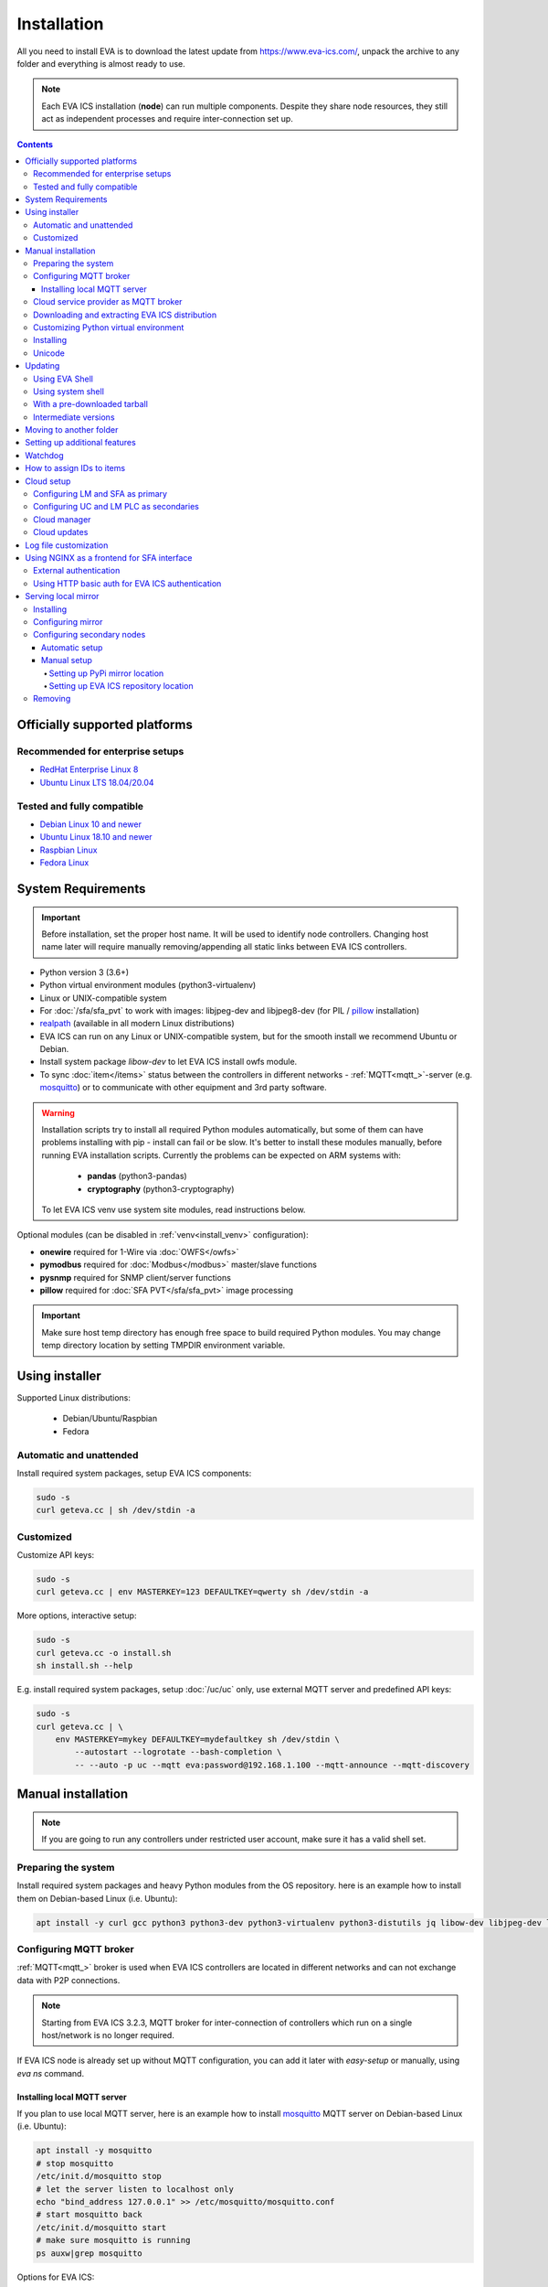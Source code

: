 Installation
************

All you need to install EVA  is to download the latest update from
https://www.eva-ics.com/, unpack the archive to any folder and everything is
almost ready to use.

.. note::

    Each EVA ICS installation (**node**) can run multiple components. Despite
    they share node resources, they still act as independent processes and
    require inter-connection set up.

.. contents::

Officially supported platforms
==============================

Recommended for enterprise setups
---------------------------------

* `RedHat Enterprise Linux 8 <https://www.redhat.com/en/enterprise-linux-8>`_

* `Ubuntu Linux LTS 18.04/20.04 <https://ubuntu.com/>`_

Tested and fully compatible
---------------------------

* `Debian Linux 10 and newer <https://www.debian.org/>`_

* `Ubuntu Linux 18.10 and newer <https://ubuntu.com/>`_

* `Raspbian Linux <https://www.raspberrypi.org/>`_

* `Fedora Linux <https://getfedora.org/>`_

System Requirements
===================

.. important::

    Before installation, set the proper host name. It will be used to
    identify node controllers. Changing host name later will require manually
    removing/appending all static links between EVA ICS controllers.

* Python version 3 (3.6+)

* Python virtual environment modules (python3-virtualenv)

* Linux or UNIX-compatible system

* For :doc:`/sfa/sfa_pvt` to work with images: libjpeg-dev and libjpeg8-dev
  (for PIL / `pillow <https://python-pillow.org/>`_ installation)

* `realpath <http://www.gnu.org/software/coreutils/realpath>`_ (available in
  all modern Linux distributions)

* EVA ICS can run on any Linux or UNIX-compatible system, but for the smooth
  install we recommend Ubuntu or Debian.

* Install system package *libow-dev* to let EVA ICS install owfs module.

* To sync :doc:`item</items>` status between the controllers in different
  networks - :ref:`MQTT<mqtt_>`-server (e.g. `mosquitto
  <http://mosquitto.org/>`_) or to communicate with other equipment and 3rd
  party software.

.. warning::

    Installation scripts try to install all required Python modules
    automatically, but some of them can have problems installing with pip -
    install can fail or be slow. It's better to install these modules manually,
    before running EVA installation scripts. Currently the problems can be
    expected on ARM systems with:

        * **pandas** (python3-pandas)
        * **cryptography** (python3-cryptography)

    To let EVA ICS venv use system site modules, read instructions below.

Optional modules (can be disabled in :ref:`venv<install_venv>` configuration):

* **onewire** required for 1-Wire via :doc:`OWFS</owfs>`
* **pymodbus** required for :doc:`Modbus</modbus>` master/slave functions
* **pysnmp** required for SNMP client/server functions
* **pillow** required for :doc:`SFA PVT</sfa/sfa_pvt>` image processing

.. important::

   Make sure host temp directory has enough free space to build required Python
   modules. You may change temp directory location by setting TMPDIR
   environment variable.

Using installer
===============

Supported Linux distributions:

 * Debian/Ubuntu/Raspbian
 * Fedora

Automatic and unattended
------------------------

Install required system packages, setup EVA ICS components:

.. code-block:: bash

    sudo -s
    curl geteva.cc | sh /dev/stdin -a

Customized
----------

Customize API keys:

.. code-block:: bash

    sudo -s
    curl geteva.cc | env MASTERKEY=123 DEFAULTKEY=qwerty sh /dev/stdin -a

More options, interactive setup:

.. code-block:: bash

    sudo -s
    curl geteva.cc -o install.sh
    sh install.sh --help

E.g. install required system packages, setup :doc:`/uc/uc` only, use external
MQTT server and predefined API keys:

.. code-block:: bash

    sudo -s
    curl geteva.cc | \
        env MASTERKEY=mykey DEFAULTKEY=mydefaultkey sh /dev/stdin \
            --autostart --logrotate --bash-completion \
            -- --auto -p uc --mqtt eva:password@192.168.1.100 --mqtt-announce --mqtt-discovery

Manual installation
===================

.. note::

    If you are going to run any controllers under restricted user account,
    make sure it has a valid shell set.

Preparing the system
--------------------

Install required system packages and heavy Python modules from the OS
repository. here is an example how to install them on Debian-based Linux (i.e.
Ubuntu):

.. code-block:: bash

    apt install -y curl gcc python3 python3-dev python3-virtualenv python3-distutils jq libow-dev libjpeg-dev libjpeg8-dev

Configuring MQTT broker
-----------------------

:ref:`MQTT<mqtt_>` broker is used when EVA ICS controllers are located in
different networks and can not exchange data with P2P connections.

.. note::

    Starting from EVA ICS 3.2.3, MQTT broker for inter-connection of
    controllers which run on a single host/network is no longer required.

If EVA ICS node is already set up without MQTT configuration, you can add it
later with *easy-setup* or manually, using *eva ns* command.

Installing local MQTT server
~~~~~~~~~~~~~~~~~~~~~~~~~~~~

If you plan to use local MQTT server, here is an example how to install
`mosquitto`_ MQTT server on Debian-based Linux (i.e.
Ubuntu):

.. code-block:: bash

    apt install -y mosquitto
    # stop mosquitto
    /etc/init.d/mosquitto stop
    # let the server listen to localhost only
    echo "bind_address 127.0.0.1" >> /etc/mosquitto/mosquitto.conf
    # start mosquitto back
    /etc/init.d/mosquitto start
    # make sure mosquitto is running
    ps auxw|grep mosquitto

Options for EVA ICS:

* MQTT host: localhost
* MQTT port: 1883 (default)
* MQTT user, password: leave empty
* MQTT space: leave empty
* MQTT SSL: leave empty (answer 'n' if using *easy-setup*)

Cloud service provider as MQTT broker
-------------------------------------

* :doc:`/integrations/aws`

.. note::

    Cloud IoT services provide restricted broker functionality and don't
    guarantee event/message ordering. This means some *state* messages between
    controllers may be lost (discarded by controller core if newer message with
    the same topic is already received).

Downloading and extracting EVA ICS distribution
-----------------------------------------------

Go to `EVA ICS website <https://www.eva-ics.com/>`_, download most recent
distribution and unpack it e.g. to */opt/eva*:

.. code-block:: bash

    cd /opt
    curl https://get.eva-ics.com/3.x.x/stable/eva-3.x.x-xxxxxxxxxx.tgz -o eva.tgz
    tar xzvf eva.tgz
    mv eva-3.x.x eva
    cd eva

.. _install_venv:

Customizing Python virtual environment
--------------------------------------

Starting from 3.2.1, EVA ICS uses Python virtual environment (venv). This makes
software installation more stable, as it uses only tested versions of 3rd party
libraries.

EVA ICS installation script automatically creates Python virtual environment in
./python3 folder. It can be customized/recreated later manually, using command:

.. code-block:: bash

    ./install/build-venv

or

.. code-block:: bash

    eva feature setup venv
    
If you want to rebuild venv from scratch, delete *python3* folder completely.

On some systems (e.g. ARM-based computers) venv installation can be tricky: you
can expect slow installation time or problems with some heavy modules (e.g.
*pandas*, *cryptography*).

To solve this:

* If you already run the installation and it has failed, delete *./python3*
  folder.

* Go to *./etc* folder, copy *venv-dist* to *venv* and customize virtual
  environment options.

    * **USE_SYSTEM_PIP=1** allows to use system-installed pip3 (*apt-get install
      python3-pip*) in case installation script has a problems downloading /
      installing it.

    * **PYTHON=python3** here you may specify custom Python executable.

    * **SYSTEM_SITE_PACKAGES=1** virtual environment will use system site
      packages if their versions match with requested.

    * **SKIP** here you can specify the packages (in quotes, space separated),
      which should be skipped (e.g.  *pandas cryptography* and install it with
      *apt-get install python3-pandas python3-cryptography* instead). To let
      venv use system package, *SYSTEM_SITE_PACKAGES=1* should also be present.

    * **EXTRA** extra modules to install, e.g. required by :ref:`PHIs<phi>`,
      used by :doc:`logic macros</lm/macros>` or :doc:`macro
      extensions</lm/ext>` etc.

    * **PIP_EXTRA_OPTIONS** specify extra options for *pip3*, e.g. *-v* for
      verbose installation.

.. note::

    Customize venv only if you have serious problems installing EVA ICS with
    default options, as the system may became unstable when versions of 3rd
    party libraries are different from tested.

Options, specified in *./etc/venv* are also used by EVA ICS update scripts,
which check/rebuild venv on every system update.

Installing
----------

* For the interactive setup, run *./easy-setup* in EVA folder and follow the
  instructions.
* For the automatic setup, run *./easy-setup -h* in EVA folder and choose
  the installation type.

Setup log rotation by placing *etc/logrotate.d/eva-\** files to
*/etc/logrotate.d* system folder. Correct the paths to EVA files if necessary.

.. code-block:: bash

    cp ./etc/logrotate.d/eva-* /etc/logrotate.d/

Setup automatic launch at boot time by placing *EVADIR/sbin/eva-control start*
command into system startup e.g. either to */etc/rc.local* on System V, or for
systems with *systemd* (all modern Linux distributions):

.. code-block:: bash

    cp ./etc/systemd/eva-ics.service /etc/systemd/system/
    systemctl enable eva-ics

Unicode
-------

EVA ICS supports unicode out-of-the-box. If your system has problems, rebuild
locales and then restart EVA ICS controllers:

.. code-block:: bash

    sudo dpkg-reconfigure locales
    sudo eva server restart


Updating
========

.. warning::

    Before updating from the previous version, read `update
    manifest <https://github.com/alttch/eva3/blob/3.3.2/UPDATE.rst>`_.

Using EVA Shell
---------------

* Backup everything in system shell

* Launch EVA Shell (*/opt/eva/bin/eva-shell* or *eva -I*)

* Backup configuration (type *backup save* command in EVA Shell)

* Type *update* command in EVA Shell

.. note::

    EVA ICS repository URL has been changed to https://get.eva-ics.com. If
    you've got "Update completed" message but update process hasn't even been
    started, try executing *update* command specifying EVA ICS repository
    directly:
    
    *update -u https://get.eva-ics.com*

Using system shell
------------------

* Backup everything
* Run the following command:

.. code-block:: bash

    curl -s <UPDATE_SCRIPT_URL> | bash /dev/stdin
    #e.g.
    #curl -s https://get.eva-ics.com/3.3.2/stable/update.sh | bash /dev/stdin

* If updating from 3.0.2 or below, you may also want to enable controller
  watchdog (copy *etc/watchdog-dist* to *etc/watchdog* and edit the options if
  required)

.. note::

    The system downgrade is officially not supported and not recommended.

With a pre-downloaded tarball
-----------------------------

Put *update.sh* and the new version tarball to EVA ICS root directory
(/opt/eva). Run the update:

.. code-block:: bash

    ./update.sh

The script will use tarball located in EVA ICS directory. If the required
version tarball file doesn't exists, it will be downloaded.

To prepare Python venv and explore new version files (e.g. may be required for
the offline updating), run

.. code-block:: bash

    env CHECK_ONLY=1 bash update-xxxxxxx.sh

The script will exit after preparing the virtual environment. The new version
files will be kept in *_update* directory.

Intermediate versions
---------------------

It is usually absolutely safe to update old EVA ICS installations to newer
version without applying all intermediate updates.

However, it is highly recommended to read update manifests for all skipped
versions and combine before / after update instructions.

Moving to another folder
========================

EVA ICS doesn't depend on any system paths, this allows to easy rename or move
its folder or clone the installation. Just do the following:

* stop EVA ICS (*./sbin/eva-control stop*)
* rename, move or copy EVA ICS folder
* if you've copied the folder, edit configuration files to make sure components
  use different ports and/or interfaces
* start EVA ICS back (*./sbin/eva-control start*)
* correct logrotate and on-boot startup paths

Setting up additional features
==============================

Some optional features require installing additional modules and system
libraries and putting the proper settings in EVA ICS configuration files.

This process can be automated with "eva feature" command, which provides small
code snippets to quickly setup or remove a chosen feature.

For example, to setup *net-snmp* library (speeds up some supported SNMP
:doc:`PHI modules </drivers>`), type:

.. code:: bash

    eva feature setup netsnmp

Full list of feature snippets can be obtained with command:

.. code:: bash

    eva feature list-available

Watchdog
========

Watchdog process is started automatically for each EVA controller and tests it
with the specified interval. Controller should respond to API call **test**
within the specified API timeout or it is forcibly restarted.

Watchdog configuration is located in file *etc/watchdog* and has the following
params:

* **WATCHDOG_INTERVAL** checking frequency (default: 30 sec)
* **WATCHDOG_MAX_TIMEOUT** maximum API timeout (default: 5 sec)
* **WATCHDOG_DUMP** if the controller is not responding, try to create crash
  dump before restarting (default: no).

How to assign IDs to items
==========================

All system :doc:`items</items>` including :doc:`macros</lm/macros>` have their
own ids. Item id should be unique within one server in **simple**
:ref:`layout<item_layout>`. When using **enterprise** layout, it is possible
for items to have the same id in different groups, however full item id
(*group/id*) should be always unique within one controller.

.. note::

    Before adding items, consider what kind of :ref:`layout<item_layout>` you
    want to use: simple or enterprise

    Starting from 3.2.0, the default item layout is **enterprise**. The simple
    layout is deprecated.

Item groups can coincide and often it is convenient to make them similar: for
example, if you set *groups=security/#* in API key config file, you will allow
the key to access all the items in the security group and its subgroups
regardless of whether it is macro, sensor or logic variable. To set access to
a group of particular items, use oids, e.g. *groups=sensor:security/#*.

This does not apply to :doc:`decision rules</lm/decision_matrix>` and
:doc:`macros</lm/macros>`: a unique id is generated for each rule
automatically, macro id should be always unique.

.. note::

    The triple underline (**___**) is used by system and should not be used in
    item IDs or groups.

.. _install_cloud:

Cloud setup
===========

Configuring LM and SFA as primary
---------------------------------

:doc:`/lm/lm` and :doc:`/sfa/sfa` nodes can monitor and control items on
different nodes. :doc:`/uc/uc` instances can be connected to both, while LM PLC
instances can be connected to SFA only.

The components can be connected to each other either P2P, via HTTP or via
:ref:`MQTT <mqtt_>`. Usually in production setups, MQTT is the most secure and
recommended way, unless for components running on the localhost.

On the primary node (the node you want to connect other nodes to), MQTT
notifier can be configured either with "easy-setup" or manually. Let's
manually configure MQTT notifier for SFA, with automatic discovery feature:

.. code:: bash

    eva -I # go interactive
    ns sfa
    create eva_1 mqtt:MQTT_HOST # set login/password/SSL if required
    set eva_1 discovery_enabled 1
    test eva_1 # test should pass
    enable eva_1
    server restart

After restart, SFA is ready to accept cloud member controllers.

Configuring UC and LM PLC as secondaries
----------------------------------------

To automatically connect controllers from the secondary node, they must have
the same "default" API key. So, secondary node installation should look like:

.. code-block:: bash

    sudo -s
    curl geteva.cc | env DEFAULTKEY=qwerty sh /dev/stdin -a

Setting the same master key is insecure and not recommended unless all nodes
are in absolutely trusted environment.

The local components' default key can be quickly changed later with a command:

.. code:: bash

    eva feature setup default_key key=NEW_SECRET_DEFAULT_KEY

Automatic default cloud configuration for the local UC and LM PLC instances:

.. code:: bash

    eva feature setup default_cloud mqtt=user:password@192.168.1.12

Manual MQTT notifier configuration (e.g. for UC):

.. code:: bash

    eva -I # go interactive
    ns uc
    create eva_1 mqtt:MQTT_HOST # set login/password/SSL if required
    set eva_1 announce_interval 30 # announce itself every 30 seconds
    set eva_1 api_enabled 1 # accept API calls via MQTT
    subscribe server eva_1 # subscribe to server events
    subscribe state eva_1 -g '#' # subscribe to item states from all groups
    test eva_1 # test should pass
    enable eva_1
    server restart

After restart, the controller will be seen in connected LM PLC and SFA as
"dynamic". That means the controller record disappears after each restart. To
set controller connection permanent, set its property "static" to "true" (or
"1"):

.. code:: bash

    eva sfa controller set uc/ucnode1 static 1 -y

The secondary controller is also set automatically as static, when the primary
one is configured as a Cloud manager and the secondary's property "masterkey"
is set.

Cloud manager
-------------

A primary :doc:`/sfa/sfa` instance is called cloud manager. There can be more
than one Cloud manager in the cloud, having different secondary controllers
with different permissions connected.

The cloud manager (enabled by default in *config/sfa/main*
:doc:`registry</registry>` key, field "cloud/cloud-manager: true", provides the
following features:

* The cloud manager interface is enabled on SFA node at
  \http://SFA_IP:SFA_PORT/cloudmanager/ (the default port is 8828).

* SFA can set "masterkey" property for secondary controllers collected. This
  allows SFA to send them managing and advanced control commands.

Cloud manager allows to manage the whole cloud from the one node. Cloud manager
is required for :doc:`/iac`.

Master key for components of a specified node connected can be automatically
set with a command:

.. code::

    eva feature setup node_masterkey node=plant1,key=NODE_MASTER_KEY

Cloud updates
-------------

A command, run on Cloud manager node:

.. code-block:: bash

    eva sfa cloud update

allows to run updates on all nodes connected.

* Despite EVA ICS never applies update unless the system is checked and ready,
  the cloud update should be used with extremely caution in production setups.

* All nodes should have either the Internet connection or a valid :ref:`local
  mirror <install_mirror>` set up.

* The nodes are always updated to the latest EVA ICS version available, so if
  your setup requires particular versions for all of them, consider using the
  local mirror.

* As industrial computers may be slow and controllers may be busy, sometimes
  "cloud update" could produce false warnings and errors, e.g. when it expects
  a remote controller to already have a new version installed, while it was not
  even shot down for update yet. It is recommended to play with
  "--shutdown-delay" and "--check-timeout" command options to find the best
  combination for your setup.

Log file customization
======================

Perform these on the installed Python modules to avoid any extra information in
logs:

* **dist-packages/ws4py/websocket.py** and **dist-packages/ws4py/manager.py** -
  replace all *logger.error* calls to *logger.info*

* **dist-packages/urllib3/connectionpool.py** - if you set up the controllers
  to bypass SSL verifications (don't do this on production!), remove or comment

         if not conn.is_verified:warnings.warn((....

.. _install_frontend:

Using NGINX as a frontend for SFA interface
===========================================

.. note::

    To properly log IP addresses of the requests, make sure the front-end sets
    *X-Real-IP* header and set *webapi/x-real-ip: true* option in
    *config/sfa/main* :doc:`registry</registry>` key.

External authentication
-----------------------

Suppose `NGINX <https://www.nginx.com/>`_ operates on 8443 port with SSL, and
:doc:`/sfa/sfa` - without SSL. Let's make the task even more complicated: let
NGINX receive the request not directly, but via port forwarding from the router
listening on an external domain (i.e. port 35200).

Additionally, we want to authorize:

* by IP address or
* basic auth by username/password or
* by cookie-token (required for EVA Android Client since it passes basic auth
  only when the server is requested for the first time)

The server should allow access upon the authorization of any type.

Our final config for all of this should look like:

.. code-block:: nginx

    map $cookie_letmein $eva_hascookie {
      "STRONGSECRETRANDOMTOKEN" "yes";
      default           "no";      
    }

    geo $eva_ip_based {            
      192.168.1.0/24 "yes"; # our internal network
      default        "no";
    }

    map $eva_hascookie$eva_ip_based $eva_authentication {
      "yesyes" "off"; # cookie and IP matched - OK
      "yesno"  "off"; # cookie matched, IP did not - OK
      "noyes"  "off"; # cookie did not match, IP did - OK
      default  "?"; # everything else - demand the password 
    }

    upstream eva-sfa {
            server 127.0.0.1:8828;
    }

    server {
        listen 192.168.1.1:8443;
        server_name  eva;
        ssl                  on;
        ssl_certificate /opt/eva/etc/eva.crt;
        ssl_certificate_key /opt/eva/etc/eva.key;
        ssl_session_timeout  1m;

        # proxy for HTTP
        location / {
            auth_basic $eva_authentication; 
            auth_basic_user_file /opt/eva/etc/htpasswd;
            add_header Set-Cookie "letmein=STRONGSECRETRANDOMTOKEN;path=/";
            proxy_buffers 16 16k;
            proxy_buffer_size 16k;
            proxy_busy_buffers_size 240k;   
            proxy_pass http://eva-sfa;
            # a few variables for backend, though in fact EVA requires X-Real-IP only
            proxy_set_header X-Host $host;  
            proxy_set_header Host $host;    
            proxy_set_header X-Real-IP $remote_addr;
            proxy_set_header X-Forwarded-Proto https;
            proxy_set_header X-Frontend "nginx";
            proxy_redirect http://internal.eva.domain/ui/ https://external.eva.domain:35200/ui/;
        }

        # proxy for WebSocket
        location /ws {
            auth_basic $eva_authentication; 
            auth_basic_user_file /opt/eva3/etc/htpasswd;
            proxy_http_version 1.1;
            proxy_set_header Upgrade $http_upgrade;
            proxy_set_header Connection "upgrade";
            proxy_buffers 16 16k;
            proxy_buffer_size 16k;
            proxy_busy_buffers_size 240k;   
            proxy_pass http://eva-sfa;      
            proxy_set_header X-Host $host;  
            proxy_set_header Host $host;    
            proxy_set_header X-Real-IP $remote_addr;
            proxy_set_header X-Forwarded-Proto https;
            proxy_set_header X-Frontend "nginx";
        }
    }

Using HTTP basic auth for EVA ICS authentication
------------------------------------------------

The following example demonstrates how to use basic authentication and
automatically log in user into SFA UI.

Firstly, set *server/user-hook* option in *config/sfa/main*
:doc:`registry</registry>` key, this allows EVA ICS sync htpasswd file with SFA
users (make sure *htpasswd* program is installed as well).

.. code-block:: ini

    [server]
    .......
    user_hook = /opt/eva/xbin/htpasswd.sh /opt/eva/etc/htpasswd

Then, front-end config (e.g. for NGINX) should look like:

.. code-block:: nginx

    upstream eva-sfa {
            server 127.0.0.1:8828;
        }

    server {
        listen 80 default_server;

        location / {
            auth_basic $eva_authentication;
            auth_basic_user_file /opt/eva/etc/htpasswd;
            rewrite ^/pvt/(.+)$ /pvt?f=$1 last;
            proxy_buffers 16 16k;
            proxy_buffer_size 16k;
            proxy_busy_buffers_size 240k;
            proxy_pass http://eva-sfa;
            proxy_set_header X-Host $host;
            proxy_set_header Host $host;
            proxy_set_header X-Real-IP $remote_addr;
            proxy_set_header X-Forwarded-Proto http;
            proxy_set_header X-Port $server_port;
            proxy_set_header X-Frontend "nginx";
        }

        location /ws {
            proxy_http_version 1.1;
            proxy_set_header Upgrade $http_upgrade;
            proxy_set_header Connection "upgrade";
            proxy_buffering off;
            proxy_pass http://eva-sfa;
            proxy_set_header X-Host $host;
            proxy_set_header Host $host;
            proxy_set_header X-Real-IP $remote_addr;
            proxy_set_header X-Forwarded-Proto http;
            proxy_set_header X-Port $server_port;
            proxy_set_header X-Frontend "nginx";
        }
    }

With such setup, :ref:`js_framework`-based interface doesn't perform any
authentication, *$eva.start()* function is called as soon as UI is loaded.
API method *login* called by framework function will automatically log in user
using basic authentication credentials provided to front-end server.

.. _install_mirror:

Serving local mirror
====================

If secondary nodes have unstable, slow or no Internet connection, the local
mirror can be configured. The mirror can be hosted by nodes, where
:doc:`/sfa/sfa` is set up. The SFA node, which hosts the mirror, must have the
Internet connection.

The mirror hosts both EVA ICS distribution and all required Python modules +
their dependencies.

After creation / update, the mirror hosts EVA ICS version / build, which the
primary node has got. It is possible to host the mirror for a single version
only.

For the secondary nodes with the Internet connection, using mirrors is not
required.

Installing
----------

The mirror is automatically created with a command:

.. code:: bash

    eva mirror update

The same command is also used to update mirror files.

.. note::

    If the mirror wasn't used before, the local SFA controller must be
    restarted to serve the mirror directory:

    .. code:: bash

        eva sfa server restart

The mirror should be updated every time after the host node is update. There is
also "-M" flag for "eva update" command to perform the mirror update
automatically.

Configuring mirror
------------------

The local mirror duplicates settings from "etc/venv". Modules from "SKIP"
section are not mirrored, modules from "EXTRA" section are included.

This means if any node uses extra Python modules, it is better to include them
in "EXTRA" section of "etc/venv" of the node the mirror is configured on.

.. note::

    After adding extra modules, update mirror with "eva mirror update" command.

If secondary nodes have different Python version than the mirror node, put
Python versions (comma-separated) into "etc/eva_shell.ini" before creating /
updating the mirror:

.. code::

    [update]
    mirror_extra_python_versions = 3.7, 3.9

This will ask "mirror update" to download binary modules for the specified
Python versions as well.

If the cluster contains nodes with different architectures, it is recommended
to forcibly mirror sources of the all modules, including "source" option in
Python version list:

.. code::

    [update]
    mirror_extra_python_versions = 3.7, 3.9, source

.. note::

    GNU C Lib (Ubuntu/Debian/RedHat etc.) and musl libc (Alpine and similar)
    are considered as the different architectures.

Configuring secondary nodes
---------------------------

After updating, EVA shell tries to determine the local SFA IP address / port
and automatically gives configuration instructions. In complicated setups,
IP/port may differ and need to be corrected manually.

.. note::

    The mirror can be used only by secondary nodes with the same CPU
    architecture.

If the mirror is set up properly, the following url should display a web page
with EVA ICS version and build:

    \http://<SFA_IP>:<PORT>/mirror/

Automatic setup
~~~~~~~~~~~~~~~

On secondary node, type:

.. code:: shell

    eva mirror set http://<SFA_IP>:<PORT>/mirror/

Note that the above command overrides *PIP_EXTRA_OPTIONS* in *etc/venv*.

To switch back to the default EVA ICS and PyPi mirrors, type:

.. code:: shell

    eva mirror set default

Manual setup
~~~~~~~~~~~~

Setting up PyPi mirror location
^^^^^^^^^^^^^^^^^^^^^^^^^^^^^^^

On secondary nodes, open "etc/venv" file and add *PIP_EXTRA_OPTIONS* field, as
given by mirror update command. If the field already exists, merge existing
options with the new:

    PIP_EXTRA_OPTIONS="-i \http://<SFA_IP>:<PORT>/mirror/pypi/local --trusted-host <SFA_IP>"

Setting up EVA ICS repository location
^^^^^^^^^^^^^^^^^^^^^^^^^^^^^^^^^^^^^^

Secondary nodes must to be updated with "-u
\http://<SFA_IP>:<PORT>/mirror/eva" extra option for "eva update"
command.

It is also possible to configure the default repository location, by editing
the file "etc/eva_shell.ini" (copy it from *eva-shell.ini-dist*, if doesn't
exists), section "update", field "url":

.. code:: ini

    [update]
    url = http://<SFA_IP>:<PORT>/mirror/eva

Removing
--------

Remove "mirror" in EVA ICS directory:

.. code:: bash

    rm -rf /opt/eva/mirror

Optionally, restart the local SFA instance after.
